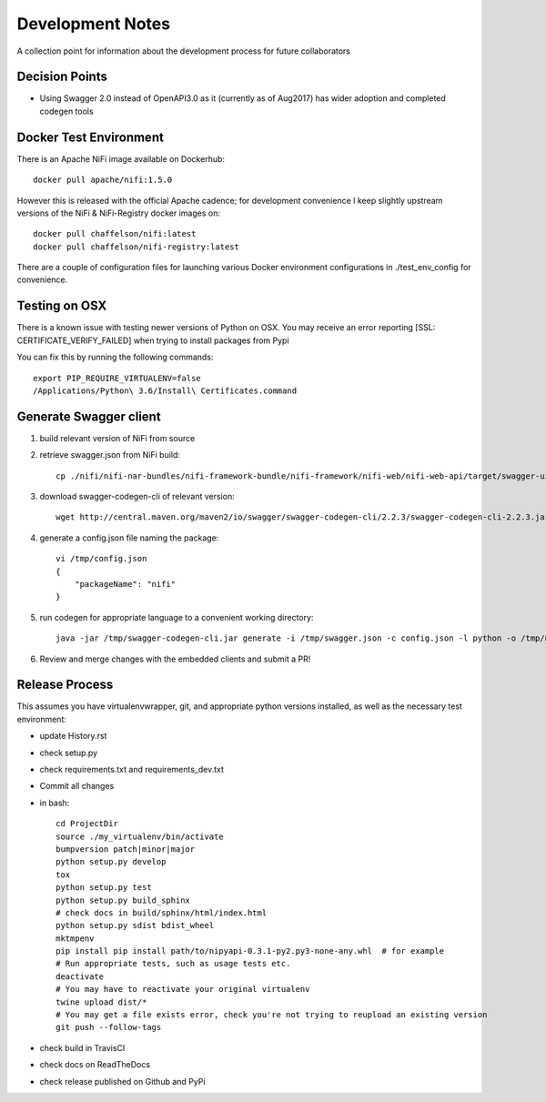 .. highlight:: shell

=================
Development Notes
=================

A collection point for information about the development process for future collaborators


Decision Points
---------------

* Using Swagger 2.0 instead of OpenAPI3.0 as it (currently as of Aug2017) has wider adoption and completed codegen tools


Docker Test Environment
-----------------------

There is an Apache NiFi image available on Dockerhub::

    docker pull apache/nifi:1.5.0

However this is released with the official Apache cadence; for development convenience I keep slightly upstream versions of the NiFi & NiFi-Registry docker images on::

    docker pull chaffelson/nifi:latest
    docker pull chaffelson/nifi-registry:latest

There are a couple of configuration files for launching various Docker environment configurations in ./test_env_config for convenience.

Testing on OSX
--------------

There is a known issue with testing newer versions of Python on OSX.
You may receive an error reporting [SSL: CERTIFICATE_VERIFY_FAILED] when trying to install packages from Pypi

You can fix this by running the following commands::

    export PIP_REQUIRE_VIRTUALENV=false
    /Applications/Python\ 3.6/Install\ Certificates.command

Generate Swagger client
-----------------------

1. build relevant version of NiFi from source
2. retrieve swagger.json from NiFi build::

    cp ./nifi/nifi-nar-bundles/nifi-framework-bundle/nifi-framework/nifi-web/nifi-web-api/target/swagger-ui/swagger.json /tmp

3. download swagger-codegen-cli of relevant version::

    wget http://central.maven.org/maven2/io/swagger/swagger-codegen-cli/2.2.3/swagger-codegen-cli-2.2.3.jar -O /tmp/swagger-codegen-cli.jar

4. generate a config.json file naming the package::

    vi /tmp/config.json
    {
        "packageName": "nifi"
    }

5. run codegen for appropriate language to a convenient working directory::

    java -jar /tmp/swagger-codegen-cli.jar generate -i /tmp/swagger.json -c config.json -l python -o /tmp/nifi-python-swagger-client

6. Review and merge changes with the embedded clients and submit a PR!

Release Process
---------------

This assumes you have virtualenvwrapper, git, and appropriate python versions installed, as well as the necessary test environment:

- update History.rst
- check setup.py
- check requirements.txt and requirements_dev.txt
- Commit all changes
- in bash::

    cd ProjectDir
    source ./my_virtualenv/bin/activate
    bumpversion patch|minor|major
    python setup.py develop
    tox
    python setup.py test
    python setup.py build_sphinx
    # check docs in build/sphinx/html/index.html
    python setup.py sdist bdist_wheel
    mktmpenv
    pip install pip install path/to/nipyapi-0.3.1-py2.py3-none-any.whl  # for example
    # Run appropriate tests, such as usage tests etc.
    deactivate
    # You may have to reactivate your original virtualenv
    twine upload dist/*
    # You may get a file exists error, check you're not trying to reupload an existing version
    git push --follow-tags

- check build in TravisCI
- check docs on ReadTheDocs
- check release published on Github and PyPi
